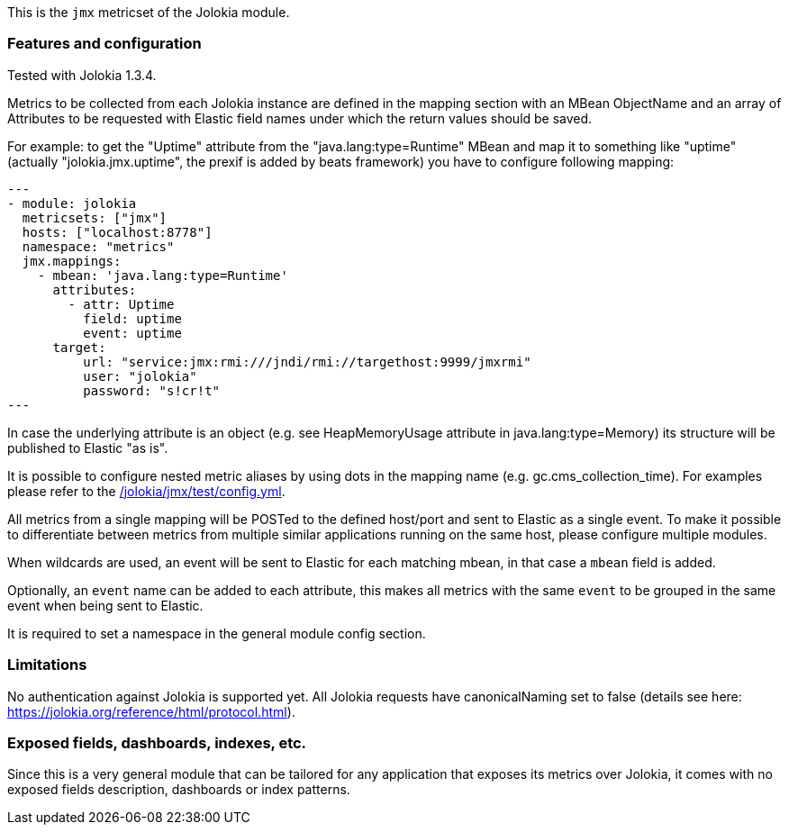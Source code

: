 This is the `jmx` metricset of the Jolokia module.

[float]
=== Features and configuration
Tested with Jolokia 1.3.4.

Metrics to be collected from each Jolokia instance are defined in the mapping section with an MBean ObjectName and
an array of Attributes to be requested with Elastic field names under which the return values should be saved.

For example: to get the "Uptime" attribute from the "java.lang:type=Runtime" MBean and map it to something like
"uptime" (actually "jolokia.jmx.uptime", the prexif is added by beats framework) you have to configure following
mapping:

[source,yaml]
---
- module: jolokia
  metricsets: ["jmx"]
  hosts: ["localhost:8778"]
  namespace: "metrics"
  jmx.mappings:
    - mbean: 'java.lang:type=Runtime'
      attributes:
        - attr: Uptime
          field: uptime
          event: uptime
      target:
          url: "service:jmx:rmi:///jndi/rmi://targethost:9999/jmxrmi"
          user: "jolokia"
          password: "s!cr!t"
---

In case the underlying attribute is an object (e.g. see HeapMemoryUsage attribute in java.lang:type=Memory) its
structure will be published to Elastic "as is".

It is possible to configure nested metric aliases by using dots in the mapping name (e.g. gc.cms_collection_time). For examples please refer to the
https://github.com/elastic/beats/blob/{doc-branch}/metricbeat/module/jolokia/jmx/_meta/test/config.yml[/jolokia/jmx/test/config.yml].

All metrics from a single mapping will be POSTed to the defined host/port and sent to Elastic as a single event.
To make it possible to differentiate between metrics from multiple similar applications running on the same host,
please configure multiple modules.

When wildcards are used, an event will be sent to Elastic for each matching mbean, in that case a `mbean` field is added.

Optionally, an `event` name can be added to each attribute, this makes all metrics with the same `event`
to be grouped in the same event when being sent to Elastic.

It is required to set a namespace in the general module config section.

[float]
=== Limitations
No authentication against Jolokia is supported yet.
All Jolokia requests have canonicalNaming set to false (details see here: https://jolokia.org/reference/html/protocol.html).


[float]
=== Exposed fields, dashboards, indexes, etc.
Since this is a very general module that can be tailored for any application that exposes its metrics over Jolokia, it
comes with no exposed fields description, dashboards or index patterns.
